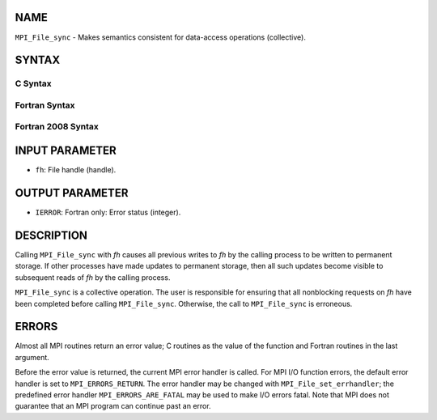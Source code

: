 NAME
----

``MPI_File_sync`` - Makes semantics consistent for data-access
operations (collective).

SYNTAX
------


C Syntax
~~~~~~~~

.. code-block:: c
   :linenos:

   #include <mpi.h>
   int MPI_File_sync(MPI_File fh)

Fortran Syntax
~~~~~~~~~~~~~~

.. code-block:: fortran
   :linenos:

   USE MPI
   ! or the older form: INCLUDE 'mpif.h'
   MPI_FILE_SYNC(FH, IERROR)
   	INTEGER	FH, IERROR

Fortran 2008 Syntax
~~~~~~~~~~~~~~~~~~~

.. code-block:: fortran
   :linenos:

   USE mpi_f08
   MPI_File_sync(fh, ierror)
   	TYPE(MPI_File), INTENT(IN) :: fh
   	INTEGER, OPTIONAL, INTENT(OUT) :: ierror

INPUT PARAMETER
---------------

* ``fh``: File handle (handle). 

OUTPUT PARAMETER
----------------

* ``IERROR``: Fortran only: Error status (integer). 

DESCRIPTION
-----------

Calling ``MPI_File_sync`` with *fh* causes all previous writes to *fh* by
the calling process to be written to permanent storage. If other
processes have made updates to permanent storage, then all such updates
become visible to subsequent reads of *fh* by the calling process.

``MPI_File_sync`` is a collective operation. The user is responsible for
ensuring that all nonblocking requests on *fh* have been completed
before calling ``MPI_File_sync``. Otherwise, the call to ``MPI_File_sync`` is
erroneous.

ERRORS
------

Almost all MPI routines return an error value; C routines as the value
of the function and Fortran routines in the last argument.

Before the error value is returned, the current MPI error handler is
called. For MPI I/O function errors, the default error handler is set to
``MPI_ERRORS_RETURN``. The error handler may be changed with
``MPI_File_set_errhandler``; the predefined error handler
``MPI_ERRORS_ARE_FATAL`` may be used to make I/O errors fatal. Note that MPI
does not guarantee that an MPI program can continue past an error.
